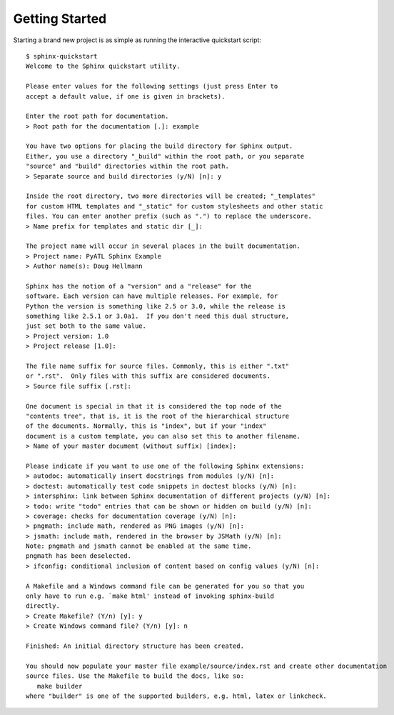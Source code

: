 =================
 Getting Started
=================

Starting a brand new project is as simple as running the interactive quickstart script::

    $ sphinx-quickstart 
    Welcome to the Sphinx quickstart utility.

    Please enter values for the following settings (just press Enter to
    accept a default value, if one is given in brackets).

    Enter the root path for documentation.
    > Root path for the documentation [.]: example

    You have two options for placing the build directory for Sphinx output.
    Either, you use a directory "_build" within the root path, or you separate
    "source" and "build" directories within the root path.
    > Separate source and build directories (y/N) [n]: y

    Inside the root directory, two more directories will be created; "_templates"
    for custom HTML templates and "_static" for custom stylesheets and other static
    files. You can enter another prefix (such as ".") to replace the underscore.
    > Name prefix for templates and static dir [_]: 

    The project name will occur in several places in the built documentation.
    > Project name: PyATL Sphinx Example
    > Author name(s): Doug Hellmann

    Sphinx has the notion of a "version" and a "release" for the
    software. Each version can have multiple releases. For example, for
    Python the version is something like 2.5 or 3.0, while the release is
    something like 2.5.1 or 3.0a1.  If you don't need this dual structure,
    just set both to the same value.
    > Project version: 1.0
    > Project release [1.0]: 

    The file name suffix for source files. Commonly, this is either ".txt"
    or ".rst".  Only files with this suffix are considered documents.
    > Source file suffix [.rst]: 

    One document is special in that it is considered the top node of the
    "contents tree", that is, it is the root of the hierarchical structure
    of the documents. Normally, this is "index", but if your "index"
    document is a custom template, you can also set this to another filename.
    > Name of your master document (without suffix) [index]: 

    Please indicate if you want to use one of the following Sphinx extensions:
    > autodoc: automatically insert docstrings from modules (y/N) [n]: 
    > doctest: automatically test code snippets in doctest blocks (y/N) [n]: 
    > intersphinx: link between Sphinx documentation of different projects (y/N) [n]: 
    > todo: write "todo" entries that can be shown or hidden on build (y/N) [n]: 
    > coverage: checks for documentation coverage (y/N) [n]: 
    > pngmath: include math, rendered as PNG images (y/N) [n]: 
    > jsmath: include math, rendered in the browser by JSMath (y/N) [n]: 
    Note: pngmath and jsmath cannot be enabled at the same time.
    pngmath has been deselected.
    > ifconfig: conditional inclusion of content based on config values (y/N) [n]: 

    A Makefile and a Windows command file can be generated for you so that you
    only have to run e.g. `make html' instead of invoking sphinx-build
    directly.
    > Create Makefile? (Y/n) [y]: y
    > Create Windows command file? (Y/n) [y]: n

    Finished: An initial directory structure has been created.

    You should now populate your master file example/source/index.rst and create other documentation
    source files. Use the Makefile to build the docs, like so:
       make builder
    where "builder" is one of the supported builders, e.g. html, latex or linkcheck.
    
